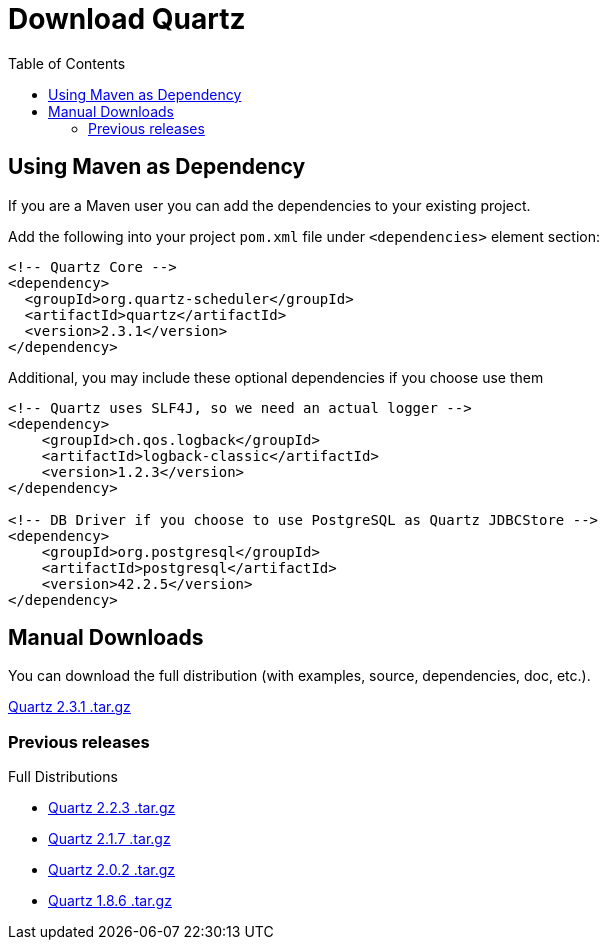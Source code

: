 = Download Quartz
:toc:
:quartz-version: 2.3.1
:quartz-latest-download-link: https://github.com/quartz-scheduler/downloads/quartz-2.3.1-distribution.tar.gz

== Using Maven as Dependency

If you are a Maven user you can add the dependencies to your existing project.

Add the following into your project `pom.xml` file under `<dependencies>` element section:

[source,xml,subs="verbatim,attributes"]
----
<!-- Quartz Core -->
<dependency>
  <groupId>org.quartz-scheduler</groupId>
  <artifactId>quartz</artifactId>
  <version>{quartz-version}</version>
</dependency>
----

Additional, you may include these optional dependencies if you choose use them

[source,xml,subs="verbatim,attributes"]
----
<!-- Quartz uses SLF4J, so we need an actual logger -->
<dependency>
    <groupId>ch.qos.logback</groupId>
    <artifactId>logback-classic</artifactId>
    <version>1.2.3</version>
</dependency>

<!-- DB Driver if you choose to use PostgreSQL as Quartz JDBCStore -->
<dependency>
    <groupId>org.postgresql</groupId>
    <artifactId>postgresql</artifactId>
    <version>42.2.5</version>
</dependency>
----


== Manual Downloads

You can download the full distribution (with examples, source, dependencies, doc, etc.).

{quartz-latest-download-link}[Quartz {quartz-version} .tar.gz]

=== Previous releases

Full Distributions

* http://d2zwv9pap9ylyd.cloudfront.net/quartz-2.2.3-distribution.tar.gz[Quartz 2.2.3 .tar.gz]
* http://d2zwv9pap9ylyd.cloudfront.net/quartz-2.1.7-distribution.tar.gz[Quartz 2.1.7 .tar.gz]
* http://d2zwv9pap9ylyd.cloudfront.net/quartz-2.0.2-distribution.tar.gz[Quartz 2.0.2 .tar.gz]
* http://d2zwv9pap9ylyd.cloudfront.net/quartz-1.8.6-distribution.tar.gz[Quartz 1.8.6 .tar.gz]
